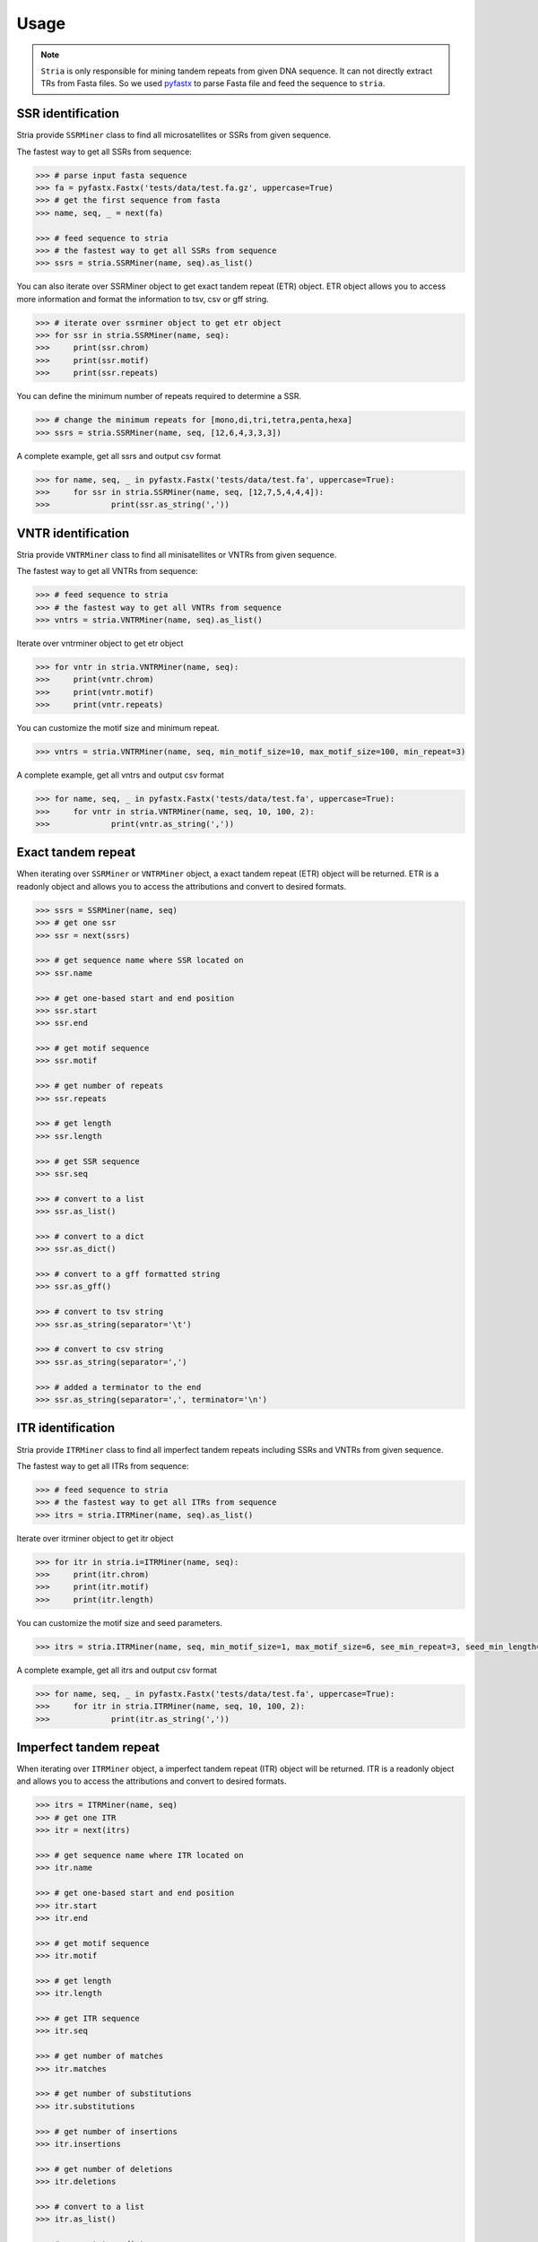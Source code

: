 Usage
=====

.. note::

	``Stria`` is only responsible for mining tandem repeats from given DNA sequence. It can not directly extract TRs from Fasta files. So we used `pyfastx <https://github.com/lmdu/pyfastx>`_ to parse Fasta file and feed the sequence to ``stria``.

SSR identification
------------------

Stria provide ``SSRMiner`` class to find all microsatellites or SSRs from given sequence.

The fastest way to get all SSRs from sequence: 

.. code:: python

	>>> # parse input fasta sequence
	>>> fa = pyfastx.Fastx('tests/data/test.fa.gz', uppercase=True)
	>>> # get the first sequence from fasta
	>>> name, seq, _ = next(fa)

	>>> # feed sequence to stria
	>>> # the fastest way to get all SSRs from sequence
	>>> ssrs = stria.SSRMiner(name, seq).as_list()

You can also iterate over SSRMiner object to get exact tandem repeat (ETR) object. ETR object allows you to access more information and format the information to tsv, csv or gff string.

.. code:: python

	>>> # iterate over ssrminer object to get etr object
	>>> for ssr in stria.SSRMiner(name, seq):
	>>> 	print(ssr.chrom)
	>>> 	print(ssr.motif)
	>>> 	print(ssr.repeats)

You can define the minimum number of repeats required to determine a SSR.

.. code:: python

	>>> # change the minimum repeats for [mono,di,tri,tetra,penta,hexa]
	>>> ssrs = stria.SSRMiner(name, seq, [12,6,4,3,3,3])

A complete example, get all ssrs and output csv format

.. code:: python

	>>> for name, seq, _ in pyfastx.Fastx('tests/data/test.fa', uppercase=True):
	>>> 	for ssr in stria.SSRMiner(name, seq, [12,7,5,4,4,4]):
	>>> 		print(ssr.as_string(','))

VNTR identification
-------------------

Stria provide ``VNTRMiner`` class to find all minisatellites or VNTRs from given sequence.

The fastest way to get all VNTRs from sequence: 

.. code:: python

	>>> # feed sequence to stria
	>>> # the fastest way to get all VNTRs from sequence
	>>> vntrs = stria.VNTRMiner(name, seq).as_list()

Iterate over vntrminer object to get etr object

.. code:: python

	>>> for vntr in stria.VNTRMiner(name, seq):
	>>> 	print(vntr.chrom)
	>>> 	print(vntr.motif)
	>>> 	print(vntr.repeats)

You can customize the motif size and minimum repeat.

.. code:: python

	>>> vntrs = stria.VNTRMiner(name, seq, min_motif_size=10, max_motif_size=100, min_repeat=3)

A complete example, get all vntrs and output csv format

.. code:: python

	>>> for name, seq, _ in pyfastx.Fastx('tests/data/test.fa', uppercase=True):
	>>> 	for vntr in stria.VNTRMiner(name, seq, 10, 100, 2):
	>>> 		print(vntr.as_string(','))

Exact tandem repeat
-------------------

When iterating over ``SSRMiner`` or ``VNTRMiner`` object, a exact tandem repeat (ETR) object will be returned.
ETR is a readonly object and allows you to access the attributions and convert to desired formats.

.. code:: python

	>>> ssrs = SSRMiner(name, seq)
	>>> # get one ssr
	>>> ssr = next(ssrs)

	>>> # get sequence name where SSR located on
	>>> ssr.name

	>>> # get one-based start and end position
	>>> ssr.start
	>>> ssr.end

	>>> # get motif sequence
	>>> ssr.motif

	>>> # get number of repeats
	>>> ssr.repeats

	>>> # get length
	>>> ssr.length

	>>> # get SSR sequence
	>>> ssr.seq

	>>> # convert to a list
	>>> ssr.as_list()

	>>> # convert to a dict
	>>> ssr.as_dict()

	>>> # convert to a gff formatted string
	>>> ssr.as_gff()

	>>> # convert to tsv string
	>>> ssr.as_string(separator='\t')

	>>> # convert to csv string
	>>> ssr.as_string(separator=',')

	>>> # added a terminator to the end
	>>> ssr.as_string(separator=',', terminator='\n')

ITR identification
------------------

Stria provide ``ITRMiner`` class to find all imperfect tandem repeats including SSRs and VNTRs from given sequence.

The fastest way to get all ITRs from sequence:

.. code:: python

	>>> # feed sequence to stria
	>>> # the fastest way to get all ITRs from sequence
	>>> itrs = stria.ITRMiner(name, seq).as_list()

Iterate over itrminer object to get itr object

.. code:: python

	>>> for itr in stria.i=ITRMiner(name, seq):
	>>> 	print(itr.chrom)
	>>> 	print(itr.motif)
	>>> 	print(itr.length)

You can customize the motif size and seed parameters.

.. code:: python

	>>> itrs = stria.ITRMiner(name, seq, min_motif_size=1, max_motif_size=6, see_min_repeat=3, seed_min_length=10)

A complete example, get all itrs and output csv format

.. code:: python

	>>> for name, seq, _ in pyfastx.Fastx('tests/data/test.fa', uppercase=True):
	>>> 	for itr in stria.ITRMiner(name, seq, 10, 100, 2):
	>>> 		print(itr.as_string(','))

Imperfect tandem repeat
-----------------------

When iterating over ``ITRMiner`` object, a imperfect tandem repeat (ITR) object will be returned.
ITR is a readonly object and allows you to access the attributions and convert to desired formats.

.. code:: python

	>>> itrs = ITRMiner(name, seq)
	>>> # get one ITR
	>>> itr = next(itrs)

	>>> # get sequence name where ITR located on
	>>> itr.name

	>>> # get one-based start and end position
	>>> itr.start
	>>> itr.end

	>>> # get motif sequence
	>>> itr.motif

	>>> # get length
	>>> itr.length

	>>> # get ITR sequence
	>>> itr.seq

	>>> # get number of matches
	>>> itr.matches

	>>> # get number of substitutions
	>>> itr.substitutions

	>>> # get number of insertions
	>>> itr.insertions

	>>> # get number of deletions
	>>> itr.deletions

	>>> # convert to a list
	>>> itr.as_list()

	>>> # convert to a dict
	>>> itr.as_dict()

	>>> # convert to a gff formatted string
	>>> itr.as_gff()

	>>> # convert to tsv string
	>>> itr.as_string(separator='\t')

	>>> # convert to csv string
	>>> itr.as_string(separator=',')

	>>> # added a terminator to the end
	>>> itr.as_string(separator=',', terminator='\n')

Commandline interface
---------------------

``Stria`` also provide commandline tools for users to find tandem repeats from fasta files.

.. code:: sh

	stria -h

	usage: stria COMMAND [OPTIONS]

	short tandem repeat identification and analysis

	optional arguments:
	  -h, --help     show this help message and exit
	  -v, --version  show program's version number and exit

	Commands:

	    ssrminer     Find exact microsatellites or simple sequence repeats
	    vntrminer    Find exact minisatellites or variable number tandem repeats
	    itrminer     Find imperfect tandem repeats

Find exact microsatellites or simple sequence repeats (SSRs) from fasta file.

.. code:: sh

	stria ssrminer -h

	usage: stria ssrminer [-h] [-r mono di tri tetra penta hexa] [-o] [-f] [-t] fasta

	positional arguments:
	  fasta                 input fasta file, gzip support

	optional arguments:
	  -h, --help            show this help message and exit
	  -r mono di tri tetra penta hexa, --repeats mono di tri tetra penta hexa
	                        minimum repeats (default: [12, 7, 5, 4, 4, 4])
	  -o , --out-file       output file (default: stria_ssrs.out)
	  -f , --out-format     output format, tsv, csv, or gff (default: tsv)
	  -t , --threads        number of threads (default: 1)

Find exact minisatellite or variable number tandem repeats (VNTRs) from fasta file.

.. code:: sh

	stria vntrminer -h

	usage: stria vntrminer [-h] [-m] [-M] [-r] [-o] [-f] [-t] fasta

	positional arguments:
	  fasta                 input fasta file, gzip support

	optional arguments:
	  -h, --help            show this help message and exit
	  -m , --min-motif-size
	                        minimum motif length (default: 7)
	  -M , --max-motif-size
	                        maximum motif length (default: 30)
	  -r , --min-repeats    minimum repeat number (default: 2)
	  -o , --out-file       output file (default: stria_vntrs.out)
	  -f , --out-format     output format, tsv, csv, or gff (default: tsv)
	  -t , --threads        number of threads (default: 1)

Find imperfect tandem repeats (ITRs)

.. code:: sh

	stria itrminer -h

	usage: stria itrminer [-h] [-m] [-M] [-r] [-l] [-e] [-s] [-i] [-d] [-p] [-x] [-o] [-f] [-t] fasta

	positional arguments:
	  fasta                 input fasta file, gzip support

	optional arguments:
	  -h, --help            show this help message and exit
	  -m , --min-motif-size
	                        minimum motif length (default: 1)
	  -M , --max-motif-size
	                        maximum motif length (default: 6)
	  -r , --seed-min-repeats
	                        minimum repeat number for seed (default: 3)
	  -l , --seed-min-length
	                        minimum length for seed (default: 8)
	  -e , --max-continuous-errors
	                        maximum number of continuous alignment errors (default: 2)
	  -s , --substitution-penalty
	                        substitution penalty (default: 0.5)
	  -i , --insertion-penalty
	                        insertion penalty (default: 1.0)
	  -d , --deletion-penalty
	                        deletion penalty (default: 1.0)
	  -p , --min-match-ratio
	                        extending match ratio (default: 0.7)
	  -x , --max-extend-size
	                        maximum length allowed to extend (default: 2000)
	  -o , --out-file       output file (default: stria_itrs.out)
	  -f , --out-format     output format, tsv, csv, or gff (default: tsv)
	  -t , --threads        number of threads (default: 1)
